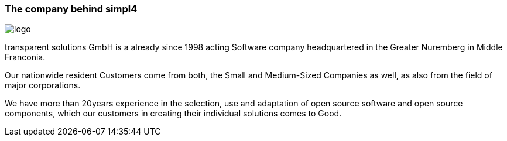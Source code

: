 :linkattrs:

=== The company behind simpl4 ===

[.width400]
image::web/images/logo.png[]

transparent solutions GmbH is a already since 1998 acting Software company headquartered in the Greater Nuremberg in Middle Franconia.

Our nationwide resident Customers come from both, the Small and Medium-Sized Companies as well, as also from the field of major corporations.

We have more than 20years experience in the selection, use and adaptation of open source software and open source components,
which our customers in creating their individual solutions comes to Good.